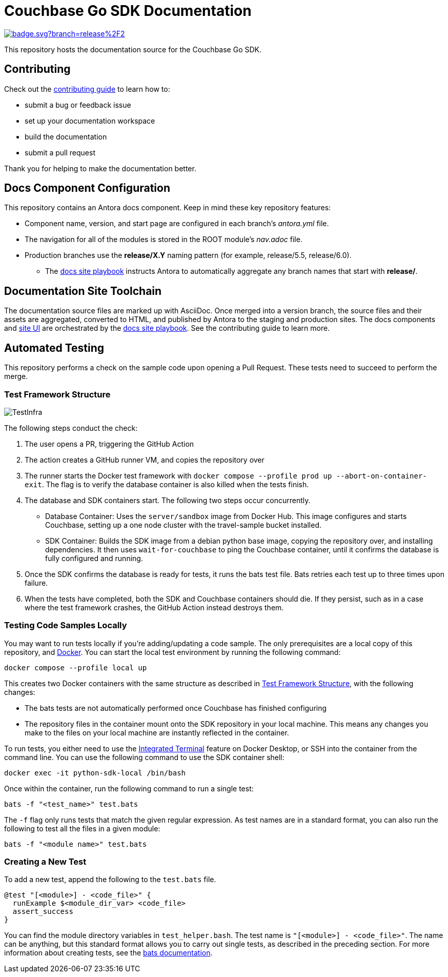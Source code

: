 = Couchbase Go SDK Documentation
// Settings:
ifdef::env-github[]
:warning-caption: :warning:
endif::[]
// URLs:
:url-org: https://github.com/couchbase
:url-contribute: https://docs.couchbase.com/home/contribute/index.html
:url-ui: {url-org}/docs-ui
:url-playbook: {url-org}/docs-site

image:https://github.com/couchbase/docs-sdk-go/actions/workflows/test-samples.yml/badge.svg?branch=release%2F2.6[link="https://github.com/couchbase/docs-sdk-go/actions/workflows/test-samples.yml"] 

This repository hosts the documentation source for the Couchbase Go SDK.

== Contributing

Check out the {url-contribute}[contributing guide] to learn how to:

* submit a bug or feedback issue
* set up your documentation workspace
* build the documentation
* submit a pull request

Thank you for helping to make the documentation better.

== Docs Component Configuration

This repository contains an Antora docs component.
Keep in mind these key repository features:

* Component name, version, and start page are configured in each branch's _antora.yml_ file.
* The navigation for all of the modules is stored in the ROOT module's _nav.adoc_ file.
* Production branches use the *release/X.Y* naming pattern (for example, release/5.5, release/6.0).
 ** The {url-playbook}[docs site playbook] instructs Antora to automatically aggregate any branch names that start with *release/*.

== Documentation Site Toolchain

The documentation source files are marked up with AsciiDoc.
Once merged into a version branch, the source files and their assets are aggregated, converted to HTML, and published by Antora to the staging and production sites.
The docs components and {url-ui}[site UI] are orchestrated by the {url-playbook}[docs site playbook].
See the contributing guide to learn more.

== Automated Testing

This repository performs a check on the sample code upon opening a Pull Request. 
These tests need to succeed to perform the merge.

=== Test Framework Structure

image::TestInfra.png[]

The following steps conduct the check:

1. The user opens a PR, triggering the GitHub Action
2. The action creates a GitHub runner VM, and copies the repository over
3. The runner starts the Docker test framework with `docker compose --profile prod up --abort-on-container-exit`. The flag is to verify the database container is also killed when the tests finish.
4. The database and SDK containers start. The following two steps occur concurrently.
** Database Container: Uses the `server/sandbox` image from Docker Hub. This image configures and starts Couchbase, setting up a one node cluster with the travel-sample bucket installed.
** SDK Container: Builds the SDK image from a debian python base image, copying the repository over, and installing dependencies. It then uses `wait-for-couchbase` to ping the Couchbase container, until it confirms the database is fully configured and running.
5. Once the SDK confirms the database is ready for tests, it runs the bats test file. Bats retries each test up to three times upon failure.
6. When the tests have completed, both the SDK and Couchbase containers should die. If they persist, such as in a case where the test framework crashes, the GitHub Action instead destroys them.

=== Testing Code Samples Locally

You may want to run tests locally if you're adding/updating a code sample.
The only prerequisites are a local copy of this repository, and https://www.docker.com/[Docker].
You can start the local test environment by running the following command:

[source, console]
----
docker compose --profile local up
----

This creates two Docker containers with the same structure as described in <<Test Framework Structure>>, with the following changes:

* The bats tests are not automatically performed once Couchbase has finished configuring
* The repository files in the container mount onto the SDK repository in your local machine. 
This means any changes you make to the files on your local machine are instantly reflected in the container.

To run tests, you either need to use the 
https://docs.docker.com/desktop/use-desktop/container/#integrated-terminal[Integrated Terminal] 
feature on Docker Desktop, or SSH into the container from the command line. 
You can use the following command to use the SDK container shell:

[source, console]
----
docker exec -it python-sdk-local /bin/bash
----

Once within the container, run the following command to run a single test:

[source, console]
----
bats -f "<test_name>" test.bats
----

The `-f` flag only runs tests that match the given regular expression.
As test names are in a standard format, you can also run the following to test all the files in a given module:

[source, console]
----
bats -f "<module name>" test.bats
----

=== Creating a New Test

To add a new test, append the following to the `test.bats` file.

[source, bats]
----
@test "[<module>] - <code_file>" {
  runExample $<module_dir_var> <code_file>
  assert_success
}
----

You can find the module directory variables in `test_helper.bash`.
The test name is `"[<module>] - <code_file>"`. 
The name can be anything, but this standard format allows you to carry out single tests, as described in the preceding section.
For more information about creating tests, see the https://bats-core.readthedocs.io/en/stable/writing-tests.html[bats documentation].